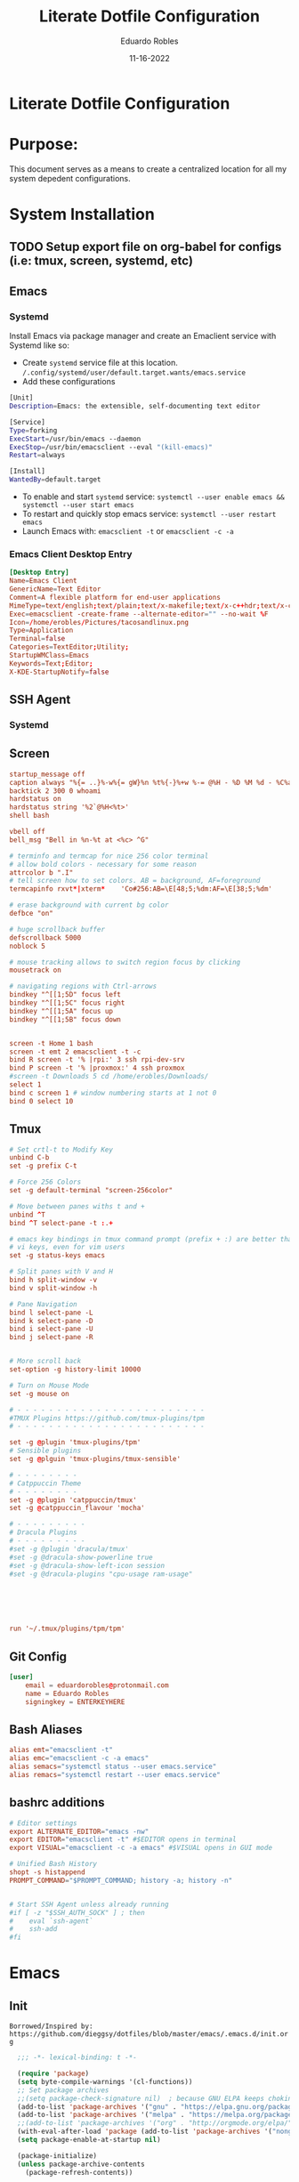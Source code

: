 #+TITLE: Literate Dotfile Configuration
#+AUTHOR: Eduardo Robles
#+DATE: 11-16-2022
#+EMAIL: eduardorobles@proton.me
#+OPTIONS: num:nil html-style:nil

* Literate Dotfile Configuration
* Purpose:
  This document serves as a means to create a centralized location for all my system depedent configurations.
* System Installation
** TODO Setup export file on org-babel for configs (i.e: tmux, screen, systemd, etc)
** Emacs
*** Systemd
    Install Emacs via package manager and create an Emaclient service with Systemd like so:

- Create =systemd= service file at this location.
    ~/.config/systemd/user/default.target.wants/emacs.service~
- Add these configurations
#+BEGIN_SRC bash
[Unit]
Description=Emacs: the extensible, self-documenting text editor

[Service]
Type=forking
ExecStart=/usr/bin/emacs --daemon
ExecStop=/usr/bin/emacsclient --eval "(kill-emacs)"
Restart=always

[Install]
WantedBy=default.target
#+END_SRC
- To enable and start =systemd= service:
  ~systemctl --user enable emacs && systemctl --user start emacs~
- To restart and quickly stop emacs service:
  ~systemctl --user restart emacs~
- Launch Emacs with:
  ~emacsclient -t~ or ~emacsclient -c -a~
*** Emacs Client Desktop Entry
#+BEGIN_SRC conf
[Desktop Entry]
Name=Emacs Client
GenericName=Text Editor
Comment=A flexible platform for end-user applications
MimeType=text/english;text/plain;text/x-makefile;text/x-c++hdr;text/x-c++src;text/x-chdr;text/x-csrc;text/x-java;text/x-moc;text/x-pascal;text/x-tcl;text/x-tex;application/x-shellscript;text/x-c;text/x-c++;
Exec=emacsclient -create-frame --alternate-editor="" --no-wait %F
Icon=/home/erobles/Pictures/tacosandlinux.png
Type=Application
Terminal=false
Categories=TextEditor;Utility;
StartupWMClass=Emacs
Keywords=Text;Editor;
X-KDE-StartupNotify=false
#+END_SRC
** SSH Agent
*** Systemd
** Screen
#+BEGIN_SRC conf
startup_message off
caption always "%{= ..}%-w%{= gW}%n %t%{-}%+w %-= @%H - %D %M %d - %C%a"
backtick 2 300 0 whoami
hardstatus on
hardstatus string '%2`@%H<%t>'
shell bash

vbell off
bell_msg "Bell in %n-%t at <%c> ^G"

# terminfo and termcap for nice 256 color terminal
# allow bold colors - necessary for some reason
attrcolor b ".I"
# tell screen how to set colors. AB = background, AF=foreground
termcapinfo rxvt*|xterm*    'Co#256:AB=\E[48;5;%dm:AF=\E[38;5;%dm'

# erase background with current bg color
defbce "on"

# huge scrollback buffer
defscrollback 5000
noblock 5

# mouse tracking allows to switch region focus by clicking
mousetrack on

# navigating regions with Ctrl-arrows
bindkey "^[[1;5D" focus left
bindkey "^[[1;5C" focus right
bindkey "^[[1;5A" focus up
bindkey "^[[1;5B" focus down


screen -t Home 1 bash
screen -t emt 2 emacsclient -t -c
bind R screen -t '% |rpi:' 3 ssh rpi-dev-srv
bind P screen -t '% |proxmox:' 4 ssh proxmox
#screen -t Downloads 5 cd /home/erobles/Downloads/
select 1
bind c screen 1 # window numbering starts at 1 not 0
bind 0 select 10
#+END_SRC
** Tmux
#+BEGIN_SRC conf
# Set crtl-t to Modify Key
unbind C-b
set -g prefix C-t

# Force 256 Colors
set -g default-terminal "screen-256color"

# Move between panes withs t and +
unbind ^T
bind ^T select-pane -t :.+

# emacs key bindings in tmux command prompt (prefix + :) are better than
# vi keys, even for vim users
set -g status-keys emacs

# Split panes with V and H
bind h split-window -v
bind v split-window -h

# Pane Navigation
bind l select-pane -L
bind k select-pane -D
bind i select-pane -U
bind j select-pane -R


# More scroll back
set-option -g history-limit 10000

# Turn on Mouse Mode
set -g mouse on

# - - - - - - - - - - - - - - - - - - - - - - - -
#TMUX Plugins https://github.com/tmux-plugins/tpm
# - - - - - - - - - - - - - - - - - - - - - - - -

set -g @plugin 'tmux-plugins/tpm'
# Sensible plugins
set -g @plguin 'tmux-plugins/tmux-sensible'

# - - - - - - - -
# Catppuccin Theme
# - - - - - - - -
set -g @plugin 'catppuccin/tmux'
set -g @catppuccin_flavour 'mocha'

# - - - - - - - - -
# Dracula Plugins
# - - - - - - - - -
#set -g @plugin 'dracula/tmux'
#set -g @dracula-show-powerline true
#set -g @dracula-show-left-icon session
#set -g @dracula-plugins "cpu-usage ram-usage"






run '~/.tmux/plugins/tpm/tpm'
#+END_SRC
** Git Config
#+BEGIN_SRC conf
[user]
	email = eduardorobles@protonmail.com
	name = Eduardo Robles
	signingkey = ENTERKEYHERE
#+END_SRC
** Bash Aliases
#+BEGIN_SRC conf
alias emt="emacsclient -t"
alias emc="emacsclient -c -a emacs"
alias semacs="systemctl status --user emacs.service"
alias remacs="systemctl restart --user emacs.service"
#+END_SRC
** bashrc additions
#+BEGIN_SRC conf
# Editor settings
export ALTERNATE_EDITOR="emacs -nw"
export EDITOR="emacsclient -t" #$EDITOR opens in terminal
export VISUAL="emacsclient -c -a emacs" #$VISUAL opens in GUI mode

# Unified Bash History
shopt -s histappend
PROMPT_COMMAND="$PROMPT_COMMAND; history -a; history -n"


# Start SSH Agent unless already running
#if [ -z "$SSH_AUTH_SOCK" ] ; then
#    eval `ssh-agent`
#    ssh-add
#fi
#+END_SRC
* Emacs
** Init
   =Borrowed/Inspired by: https://github.com/dieggsy/dotfiles/blob/master/emacs/.emacs.d/init.org=
#+BEGIN_SRC emacs-lisp
    ;;; -*- lexical-binding: t -*-

    (require 'package)
    (setq byte-compile-warnings '(cl-functions))
    ;; Set package archives
    ;;(setq package-check-signature nil)  ; because GNU ELPA keeps choking on the sigs
    (add-to-list 'package-archives '("gnu" . "https://elpa.gnu.org/packages/"))
    (add-to-list 'package-archives '("melpa" . "https://melpa.org/packages/"))
    ;;(add-to-list 'package-archives '("org" . "http://orgmode.org/elpa/"))
    (with-eval-after-load 'package (add-to-list 'package-archives '("nongnu" . "https://elpa.nongnu.org/nongnu/")))
    (setq package-enable-at-startup nil)

    (package-initialize)
    (unless package-archive-contents
      (package-refresh-contents))

    ;;Use-package
    (unless (package-installed-p 'use-package)
      (package-install 'use-package))

    (setq use-package-verbose t)
    (setq use-package-always-ensure t)
    (eval-when-compile (require 'use-package))
    (use-package auto-compile
      :config (auto-compile-on-load-mode))
    (setq load-prefer-newer t)
    (unless (package-installed-p 'quelpa)
      (with-temp-buffer
        (url-insert-file-contents "https://raw.githubusercontent.com/quelpa/quelpa/master/quelpa.el")
        (eval-buffer)
        (quelpa-self-upgrade)))

    (quelpa
     '(quelpa-use-package
       :fetcher git
       :url "https://github.com/quelpa/quelpa-use-package.git"))
    (require 'quelpa-use-package)


  ;;From lambda.cx blog
  ;;https://blog.lambda.cx/posts/eamacs-improved-frame-title/
  (setq frame-title-format '("%b@" (:eval (or (file-remote-p default-directory 'host) system-name)) " — Emacs"))

    (scroll-bar-mode -1)
    (tool-bar-mode -1)
    (show-paren-mode t)

    (set-charset-priority 'unicode)
    (setq locale-coding-system   'utf-8)
    (set-terminal-coding-system  'utf-8)
    (set-keyboard-coding-system  'utf-8)
    (set-selection-coding-system 'utf-8)
    (prefer-coding-system        'utf-8)
    (setq default-process-coding-system '(utf-8-unix . utf-8-unix))

    (global-auto-revert-mode t)

    (add-hook 'before-save-hook 'delete-trailing-whitespace)

    (global-visual-line-mode t)
    (global-prettify-symbols-mode t)

    (require 'org)
    (org-babel-load-file (expand-file-name "~/.emacs.d/emacs.org"))
    (custom-set-variables
     ;; custom-set-variables was added by Custom.
     ;; If you edit it by hand, you could mess it up, so be careful.
     ;; Your init file should contain only one such instance.
     ;; If there is more than one, they won't work right.
     )
    (custom-set-faces
     ;; custom-set-faces was added by Custom.
     ;; If you edit it by hand, you could mess it up, so be careful.
     ;; Your init file should contain only one such instance.
     ;; If there is more than one, they won't work right.
     )
#+END_SRC
** Emacs Customization
*** Startup Config
#+BEGIN_SRC emacs-lisp
(setq confirm-kill-emacs                  'y-or-n-p
      confirm-nonexistent-file-or-buffer  t
      require-final-newline               t
      visible-bell                        nil
      ring-bell-function                  'ignore
      minibuffer-prompt-properties
      '(read-only t point-entered minibuffer-avoid-prompt face minibuffer-prompt)

      ;; Disable non selected window highlight
      cursor-in-non-selected-windows     nil
      highlight-nonselected-windows      nil
      ;; PATH
      exec-path                          (append exec-path '("/usr/local/bin/"))
      indent-tabs-mode                   nil
      inhibit-startup-message            t
      fringes-outside-margins            t
      x-select-enable-clipboard          t
      create-lockfiles                   nil

)
#+END_SRC
*** Environment Variables
    To find environment variables simply:
    - ~M-x: $SHELL~ for shell
    - ~M-x: $GPG_AGENT_INFO~ for gpg
    - ~M-x: $SSH_AUTH_SOCK~ for ssh
#+BEGIN_SRC emacs-lisp
(setenv "SHELL" "/bin/bash")
;;(setenv "GPG_AGENT_INFO" "/run/user/1000/gnupg/S.gpg-agent:0:1")
(setenv "SSH_AUTH_SOCK" "/run/user/1000/keyring/.ssh")
#+END_SRC
*** Backup Settings
    Disable backups. Creates ugly junk on filesystem.
#+BEGIN_SRC emacs-lisp
(setq backup-inhibited t
      make-backup-files nil
      auto-save-default nil)
#+END_SRC
*** User Details
 #+BEGIN_SRC emacs-lisp
(setq user-full-name "Eduardo Robles"
      user-mail-address "eduardorobles@proton.me")
 #+END_SRC
*** Auth sources
#+BEGIN_SRC emacs-lisp
  (setq epg-gpg-program "gpg2")
  (require 'auth-source)
  (setq
  epa-file-encrypt-to user-mail-address
  auth-sources (list (expand-file-name "~/.authinfo.gpg")))
#+END_SRC
** GUI Settings
*** Window Settings
#+BEGIN_SRC emacs-lisp
;; Enlarge/Shrink Window
(global-set-key (kbd "C-x J") 'shrink-window-horizontally)
(global-set-key (kbd "C-x K") 'enlarge-window-horizontally)
#+END_SRC
*** Fonts
#+BEGIN_SRC emacs-lisp
;; if gui do something in whatver type of emacs instance we are using
(defun apply-if-gui (&rest action)
  "Do specified ACTION if we're in a gui regardless of daemon or not."
  (if (daemonp)
      (add-hook 'after-make-frame-functions
                (lambda (frame)
                  (select-frame frame)
                  (if (display-graphic-p frame)
                      (apply action))))
    (if (display-graphic-p)
        (apply action))))

;; Default font (cant be font with hyphen in the name like Inconsolata-g)
(setq initial-frame-alist '((font . "IBM Plex Mono")))
(setq default-frame-alist '((font . "IBM Plex Mono")))
#+END_SRC

*** All The Icons
#+BEGIN_SRC emacs-lisp
(use-package all-the-icons)

(use-package all-the-icons-dired
:config
:hook (dired-mode . (lambda ()
		     (interactive)
		     (unless (file-remote-p default-directory)
		       (all-the-icons-dired-mode)))))
#+END_SRC
*** Catpuccin Theme
#+BEGIN_SRC emacs-lisp
  (use-package catppuccin-theme
   :config
   (setq catppuccin-height-title1 1.5))
  (load-theme 'catppuccin t)
#+END_SRC

*** Doom Modeline
#+BEGIN_SRC emacs-lisp
(use-package doom-modeline
  :ensure t
  :init (doom-modeline-mode 1))
;; If non-nil, cause imenu to see `doom-modeline' declarations.
;; This is done by adjusting `lisp-imenu-generic-expression' to
;; include support for finding `doom-modeline-def-*' forms.
;; Must be set before loading doom-modeline.
(setq doom-modeline-support-imenu t)

;; How tall the mode-line should be. It's only respected in GUI.
;; If the actual char height is larger, it respects the actual height.
(setq doom-modeline-height 25)

;; How wide the mode-line bar should be. It's only respected in GUI.
(setq doom-modeline-bar-width 4)

;; Whether to use hud instead of default bar. It's only respected in GUI.
(setq doom-modeline-hud nil)

;; The limit of the window width.
;; If `window-width' is smaller than the limit, some information won't be
;; displayed. It can be an integer or a float number. `nil' means no limit."
(setq doom-modeline-window-width-limit 85)

;; How to detect the project root.
;; nil means to use `default-directory'.
;; The project management packages have some issues on detecting project root.
;; e.g. `projectile' doesn't handle symlink folders well, while `project' is unable
;; to hanle sub-projects.
;; You can specify one if you encounter the issue.
(setq doom-modeline-project-detection 'auto)

;; Determines the style used by `doom-modeline-buffer-file-name'.
;;
;; Given ~/Projects/FOSS/emacs/lisp/comint.el
;;   auto => emacs/l/comint.el (in a project) or comint.el
;;   truncate-upto-project => ~/P/F/emacs/lisp/comint.el
;;   truncate-from-project => ~/Projects/FOSS/emacs/l/comint.el
;;   truncate-with-project => emacs/l/comint.el
;;   truncate-except-project => ~/P/F/emacs/l/comint.el
;;   truncate-upto-root => ~/P/F/e/lisp/comint.el
;;   truncate-all => ~/P/F/e/l/comint.el
;;   truncate-nil => ~/Projects/FOSS/emacs/lisp/comint.el
;;   relative-from-project => emacs/lisp/comint.el
;;   relative-to-project => lisp/comint.el
;;   file-name => comint.el
;;   buffer-name => comint.el<2> (uniquify buffer name)
;;
;; If you are experiencing the laggy issue, especially while editing remote files
;; with tramp, please try `file-name' style.
;; Please refer to https://github.com/bbatsov/projectile/issues/657.
(setq doom-modeline-buffer-file-name-style 'auto)

;; Whether display icons in the mode-line.
;; While using the server mode in GUI, should set the value explicitly.
(setq doom-modeline-icon t)

;; Whether display the icon for `major-mode'. It respects `doom-modeline-icon'.
(setq doom-modeline-major-mode-icon t)

;; Whether display the colorful icon for `major-mode'.
;; It respects `all-the-icons-color-icons'.
(setq doom-modeline-major-mode-color-icon t)

;; Whether display the icon for the buffer state. It respects `doom-modeline-icon'.
(setq doom-modeline-buffer-state-icon t)

;; Whether display the modification icon for the buffer.
;; It respects `doom-modeline-icon' and `doom-modeline-buffer-state-icon'.
(setq doom-modeline-buffer-modification-icon t)

;; Whether display the time icon. It respects variable `doom-modeline-icon'.
(setq doom-modeline-time-icon t)

;; Whether to use unicode as a fallback (instead of ASCII) when not using icons.
(setq doom-modeline-unicode-fallback nil)

;; Whether display the buffer name.
(setq doom-modeline-buffer-name t)

;; Whether display the minor modes in the mode-line.
(setq doom-modeline-minor-modes nil)

;; If non-nil, a word count will be added to the selection-info modeline segment.
(setq doom-modeline-enable-word-count nil)

;; Major modes in which to display word count continuously.
;; Also applies to any derived modes. Respects `doom-modeline-enable-word-count'.
;; If it brings the sluggish issue, disable `doom-modeline-enable-word-count' or
;; remove the modes from `doom-modeline-continuous-word-count-modes'.
(setq doom-modeline-continuous-word-count-modes '(markdown-mode gfm-mode org-mode))

;; Whether display the buffer encoding.
(setq doom-modeline-buffer-encoding t)

;; Whether display the indentation information.
(setq doom-modeline-indent-info nil)

;; If non-nil, only display one number for checker information if applicable.
(setq doom-modeline-checker-simple-format t)

;; The maximum number displayed for notifications.
(setq doom-modeline-number-limit 99)

;; The maximum displayed length of the branch name of version control.
(setq doom-modeline-vcs-max-length 12)

;; Whether display the workspace name. Non-nil to display in the mode-line.
(setq doom-modeline-workspace-name t)

;; Whether display the perspective name. Non-nil to display in the mode-line.
(setq doom-modeline-persp-name t)

;; If non nil the default perspective name is displayed in the mode-line.
(setq doom-modeline-display-default-persp-name nil)

;; If non nil the perspective name is displayed alongside a folder icon.
(setq doom-modeline-persp-icon t)

;; Whether display the `lsp' state. Non-nil to display in the mode-line.
(setq doom-modeline-lsp t)

;; Whether display the GitHub notifications. It requires `ghub' package.
(setq doom-modeline-github nil)

;; The interval of checking GitHub.
(setq doom-modeline-github-interval (* 30 60))

;; Whether display the modal state icon.
;; Including `evil', `overwrite', `god', `ryo' and `xah-fly-keys', etc.
(setq doom-modeline-modal-icon t)

;; Whether display the mu4e notifications. It requires `mu4e-alert' package.
;;(setq doom-modeline-mu4e nil)
;; also enable the start of mu4e-alert
;;(mu4e-alert-enable-mode-line-display)

;; Whether display the gnus notifications.
;;(setq doom-modeline-gnus t)

;; Whether gnus should automatically be updated and how often (set to 0 or smaller than 0 to disable)
;;(setq doom-modeline-gnus-timer 2)

;; Wheter groups should be excludede when gnus automatically being updated.
;;(setq doom-modeline-gnus-excluded-groups '("dummy.group"))

;; Whether display the IRC notifications. It requires `circe' or `erc' package.
;;(setq doom-modeline-irc t)

;; Function to stylize the irc buffer names.
;;(setq doom-modeline-irc-stylize 'identity)

;; Whether display the time. It respects `display-time-mode'.
(setq doom-modeline-time t)

;; Whether display the misc segment on all mode lines.
;; If nil, display only if the mode line is active.
(setq doom-modeline-display-misc-in-all-mode-lines t)

;; Whether display the environment version.
;;(setq doom-modeline-env-version t)
;; Or for individual languages
;;(setq doom-modeline-env-enable-python t)
;;(setq doom-modeline-env-enable-ruby t)
;;(setq doom-modeline-env-enable-perl t)
;;(setq doom-modeline-env-enable-go t)
;;(setq doom-modeline-env-enable-elixir t)
;;(setq doom-modeline-env-enable-rust t)

;; Change the executables to use for the language version string
;;(setq doom-modeline-env-python-executable "python") ; or `python-shell-interpreter'
;;(setq doom-modeline-env-ruby-executable "ruby")
;;(setq doom-modeline-env-perl-executable "perl")
;;(setq doom-modeline-env-go-executable "go")
;;(setq doom-modeline-env-elixir-executable "iex")
;;(setq doom-modeline-env-rust-executable "rustc")

;; What to display as the version while a new one is being loaded
(setq doom-modeline-env-load-string "...")

;; Hooks that run before/after the modeline version string is updated
(setq doom-modeline-before-update-env-hook nil)
(setq doom-modeline-after-update-env-hook nil)
#+END_SRC
*** Modeline Tweaks
Primarily for when using Emacs on a laptop.
#+BEGIN_SRC emacs-lisp
(display-time-mode 1)
(unless (string-match-p "^Power N/A" (battery))
  (display-battery-mode 1))
#+END_SRC
** Packages Setup

*** Vertico
#+BEGIN_SRC emacs-lisp
(use-package vertico
  :ensure t
  :init
  (vertico-mode))

(use-package vertico-directory
  :after vertico
  :ensure nil
  :bind (:map vertico-map
              ("RET" . vertico-directory-enter)
              ("DEL" . vertico-directory-delete-char)
              ("M-DEL" . vertico-directory-delete-word))
  :hook (rfn-eshadow-update-overlay . vertico-directory-tidy))
#+END_SRC

*** Vterm
#+BEGIN_SRC emacs-lisp
(use-package vterm
     :ensure t)
#+END_SRC
*** Flycheck
#+BEGIN_SRC emacs-lisp
(use-package flycheck
  :hook ((prog-mode . flycheck-mode)
         (markdown-mode . flycheck-mode)
         (org-mode . flycheck-mode))
  :config
  (setq flycheck-check-syntax-automatically '(save mode-enabled newline))
  (setq flycheck-display-errors-delay 0.1)
    (setq flycheck-checker-error-threshold 1000)
  (setq flycheck-indication-mode nil)
  (define-key flycheck-mode-map (kbd "<f8>") #'flycheck-next-error)
  (define-key flycheck-mode-map (kbd "S-<f8>") #'flycheck-previous-error))
#+END_SRC
*** Flyspell
#+BEGIN_SRC emacs-lisp
(use-package flyspell
  :ensure nil
  :hook ((markdown-mode . flyspell-mode)
         (org-mode      . flyspell-mode))
  :config
  (setq ispell-program-name "/usr/bin/aspell"))
#+END_SRC

*** Magit
#+BEGIN_SRC emacs-lisp
(use-package magit
  :bind
  ;; Magic
  ("C-x g s" . magit-status)
  ("C-x g x" . magit-checkout)
  ("C-x g c" . magit-commit)
  ("C-x g p" . magit-push)
  ("C-x g u" . magit-pull)
  ("C-x g e" . magit-ediff-resolve)
  ("C-x g r" . magit-rebase-interactive))

(use-package magit-popup)
#+END_SRC

*** Org
**** Org-mode
#+BEGIN_SRC emacs-lisp
  (use-package org
     :bind
          ("C-c l" . org-store-link)
          ("C-c a" . org-agenda)
          ("C-c c" . org-capture))
  (require 'ox-html)
  (require 'ox-latex)
  (require 'ox-md)
  (require 'ox-hugo)
#+END_SRC
**** Org-bullets
#+BEGIN_SRC emacs-lisp
(use-package org-bullets
  :config
  (setq org-hide-leading-stars t)
  (add-hook 'org-mode-hook
            (lambda ()
              (org-bullets-mode t))))
#+END_SRC

**** Org-babel
#+BEGIN_SRC emacs-lisp
(define-advice org-babel-execute-src-block (:before (&rest _) d/load-lang)
 "Load src language on demand.

This removes the need to add every language manually to
`org-babel-load-languages'. This also implies that any language
that supports execution can be executed. Executing src blocks is
an active enough action that I'm ok with this."
 (let ((language (intern
		  (org-element-property :language (org-element-at-point)))))
   (message "LANG: %s" language)
   (pcase language
     ('sh (setq language 'shell))
     ('C++ (setq language 'C)))
   (message "LANG: %s" language)
   (unless (alist-get language org-babel-load-languages)
     (add-to-list 'org-babel-load-languages (cons language t))
     (org-babel-do-load-languages
      'org-babel-load-languages
      org-babel-load-languages))))
#+END_SRC

**** Org-agenda
***** TODO Consolidate templates for capture templates
#+BEGIN_SRC emacs-lisp
          (setq org-directory "~/Documents/notes/"
                org-agenda-files '("~/Documents/notes/log.org" "~/Documents/notes/mobile.org")
                ;;org-archive-location "~/Documents/notes/"
                org-capture-templates
                '(("t" "Todo" entry (file+headline "~/Documents/notes/log.org" "Tasks")(file "~/.emacs.d/templates/todo1.org"))
                  ("n" "Note" entry (file+headline "~/Documents/notes/notes.org" "Notes")(file "~/.emacs.d/templates/notes.orgcaptmpl"))
                  ("b" "Bullet" entry (file+headline "~/Documents/notes/log.org" "Tasks")(file "~/.emacs.d/templates/bullet.orgcaptmpl"))
                  ("d" "Deadline" entry (file+headline "~/Documents/notes/log.org" "Tasks")(file "~/.emacs.d/templates/deadline.org")))
                org-log-done (quote time)
                org-todo-keywords '((sequence "TODO(t)" "IN-PROGRESS(i)" "WAIT(w)" "NEXT(n)" "|" "DONE(d)" "CANCELLED(c)" "INCOMPLETE(x)"))
                org-refile-targets '(("~/Documents/notes/archive.org" :maxlevel . 3)(org-agenda-files :maxlevel . 3)))
#+END_SRC
**** Org-mode settings
#+BEGIN_SRC emacs-lisp
(setq org-confirm-babel-evaluate nil
  org-startup-indented t
  org-insert-heading-respect-content t
  org-src-window-setup 'current-window
  org-export-in-background t
  org-export-with-author nil
  org-export-babel-evaluate nil
  org-html-validation-link nil
  org-confirm-babel-evaluate nil
  org-src-tab-acts-natively t
  org-log-into-drawer t
  org-confirm-elisp-link-function 'y-or-n-p)
#+END_SRC

*** Demo-it
#+BEGIN_SRC emacs-lisp
(use-package demo-it)
#+END_SRC

*** Org Tree Slide
#+BEGIN_SRC emacs-lisp
(use-package org-tree-slide)
#+END_SRC

*** Elfeed
#+BEGIN_SRC emacs-lisp
  ;; Load elfeed
  (use-package elfeed
    :ensure t
    :config
(setq elfeed-use-curl t)
(elfeed-set-timeout 36000))

  ;; Load elfeed-org
  (use-package elfeed-org
    :ensure t
    :config
    (elfeed-org)
    (setq rmh-elfeed-org-files (list "~/.emacs.d/elfeed.org"))
    )

  ;; Load elfeed-goodies
  (use-package elfeed-goodies
    :ensure t
    )

  (require 'elfeed)
  (require 'elfeed-goodies)

  (elfeed-goodies/setup)
#+END_SRC

*** Page Break Lines
#+BEGIN_SRC emacs-lisp
(use-package page-break-lines)
#+END_SRC

*** Smartparens
#+BEGIN_SRC emacs-lisp
(use-package smartparens)
#+END_SRC

*** Which Key
#+BEGIN_SRC emacs-lisp
(use-package which-key
  :config
  (which-key-mode))
#+END_SRC

*** Yasnippet
#+BEGIN_SRC emacs-lisp
(use-package yasnippet
  :config
  (setq yas-snippet-dirs '("~/.emacs.d/snippets"))
  (yas-global-mode 1))
#+END_SRC

*** HTMLIZE
#+BEGIN_SRC emacs-lisp
(use-package htmlize)
#+END_SRC

*** Tramp
#+BEGIN_SRC emacs-lisp
(setq tramp-default-method "ssh")
#+END_SRC

*** Emoji
#+BEGIN_SRC emacs-lisp
(use-package emojify)
#+END_SRC

*** JSON mode
#+BEGIN_SRC emacs-lisp
(use-package json-mode
  :mode "\\.json\\'")
#+END_SRC

*** Markdown mode
#+BEGIN_SRC emacs-lisp
  (use-package markdown-mode
  :ensure t
  :commands (markdown-mode gfm-mode)
  :mode (("README\\.md\\'" . gfm-mode)
         ("\\.md\\'" . markdown-mode)
         ("\\.markdown\\'" . markdown-mode)))
#+END_SRC

*** PDF tools
#+BEGIN_SRC emacs-lisp
(use-package pdf-tools
  :mode (("\\.pdf\\'" . pdf-view-mode))
  :config
  (pdf-loader-install))
#+END_SRC

*** YAML mode
#+BEGIN_SRC emacs-lisp
(use-package yaml-mode
  :mode "\\.yml\\'")
#+END_SRC

*** Touch typing
#+BEGIN_SRC emacs-lisp
(use-package speed-type)
#+END_SRC

*** Streaming
Play online streams including Youtube
Shamelessy stolen function from:
https://github.com/howardabrams/dot-files/blob/master/emacs-emms.org

#+BEGIN_SRC emacs-lisp
(defun play-freecodecamp-radio ()
   "Play Freecodecamp Radio"
   (interactive)
   (emms-play-streamlist "https://coderadio-admin.freecodecamp.org/public/coderadio/playlist/pls"))

(defun play-chilledcow ()
"Play Chilledcow on YT"
 (interactive)
 (emms-play-url "https://www.youtube.com/watch?v=hHW1oY26kxQ"))
#+END_SRC

=Add following to mpv.conf file to play without window in MPV to play youtube streams=
~--no-video~

*** Hugo
#+BEGIN_SRC emacs-lisp
  (use-package ox-hugo
    :ensure t   ;Auto-install the package from Melpa
    :pin melpa  ;`package-archives' should already have ("melpa" . "https://melpa.org/packages/")
    :after ox)
(with-eval-after-load 'ox
  (require 'ox-hugo))
#+END_SRC

**** Capture Templates for Ox-Hugo
See https://ox-hugo.scripter.co/doc/org-capture-setup/
#+BEGIN_SRC emacs-lisp
    ;; Populates only the EXPORT_FILE_NAME property in the inserted heading.
  (with-eval-after-load 'org-capture
    (defun org-hugo-new-subtree-post-capture-template ()
      "Returns `org-capture' template string for new Hugo post.
  See `org-capture-templates' for more information."
      (let* ((title (read-from-minibuffer "Post Title: ")) ;Prompt to enter the post title
             (fname (org-hugo-slug title)))
        (mapconcat #'identity
                   `(
                     ,(concat "* TODO " title)
                     ":PROPERTIES:"
                     ,(concat ":EXPORT_FILE_NAME: " fname)
                     ":END:"
                     "%?\n")          ;Place the cursor here finally
                   "\n")))

    (add-to-list 'org-capture-templates
                 '("h"                ;`org-capture' binding + h
                   "Hugo post"
                   entry
                   ;; It is assumed that below file is present in `org-directory'
                   ;; and that it has a "Blog Ideas" heading. It can even be a
                   ;; symlink pointing to the actual location of all-posts.org!
                   (file+olp "~/Projects/eduardorobles_blog/content/blog.org" "Drafts")
                   (function org-hugo-new-subtree-post-capture-template))))

#+END_SRC

*** SSH Config
#+BEGIN_SRC emacs-lisp
(use-package ox-ssh
:ensure t
:after ox)
#+END_SRC
*** somafm.el
#+BEGIN_SRC emacs-lisp
  (use-package somafm
  :ensure t)
#+END_SRC
*** Mastodon
#+BEGIN_SRC emacs-lisp
  (use-package mastodon
    :ensure t
    :config
    (mastodon-discover))

    (setq mastodon-instance-url "https://emacs.ch"
          mastodon-active-user "tacosandlinux")
#+END_SRC

* Other

** Quotes
#+begin_quote
“Waste no more time arguing what a good man should be. Be One.” – Marcus Aurelius
“Think of the life you have lived until now as over and, as a dead man, see what’s left as a bonus and live it according to Nature. Love the hand that fate deals you and play it as your own, for what could be more fitting?” – Marcus Aurelius
“It never ceases to amaze me: we all love ourselves more than other people, but care more about their opinion than our own.” – Marcus Aurelius
“In your actions, don’t procrastinate. In your conversations, don’t confuse. In your thoughts, don’t wander. In your soul, don’t be passive or aggressive. In your life, don’t be all about business.” – Marcus Aurelius
“If it is not right, do not do it, if it is not true, do not say it.” – Marcus Aurelius
“He who fears death will never do anything worth of a man who is alive.” – Seneca
“Life is very short and anxious for those who forget the past, neglect the present, and fear the future.” – Seneca

#+end_quote

** Elfeed RSS Feeds
:PROPERTIES:
:EXPORT_FILE_NAME: elfeed.org
:END:
*** Blogs                                                          :elfeed:
*** https://eduardorobles.com/index.xml                              :blog:
*** https://opensource.com/feed                                     :Linux:
*** https://solar.lowtechmagazine.com/feeds/all-en.atom.xml     :GreenTech:
*** [[https://xvrdm.github.io/index.xml][Invalid Input - Datascience Journal]]                             :emacs:
*** [[https://thagomizer.com/atom.xml][thagomizer.com]]                                             :OpenSource:
*** [[https://thenextweb.com/feed][The Next Web]]                                                :GreenTech:
*** [[https://devblogs.microsoft.com/landingpage/][Microsoft Developers Blogs]]
*** [[https://github.com/alexnathanson/solar-protocol/releases.atom][Solar Protocol - Github Releases]]
*** [[https://blog.cloudflare.com/rss/][Cloudflare Blog]]
** Banners
*** 1
:PROPERTIES:
:EXPORT_FILE_NAME: 1.txt
:END:
░▀█▀░█▀█░█▀▀░█▀█░█▀▀░▄▀░░█░░░▀█▀░█▀█░█░█░█░█
░░█░░█▀█░█░░░█░█░▀▀█░▄█▀░█░░░░█░░█░█░█░█░▄▀▄
░░▀░░▀░▀░▀▀▀░▀▀▀░▀▀▀░░▀▀░▀▀▀░▀▀▀░▀░▀░▀▀▀░▀░▀
*** 2
:PROPERTIES:
:EXPORT_FILE_NAME: 2.txt
:END:
 ______                                   ____     __
/\__  _\                                /|  _ \   /\ \       __
\/_/\ \/    __      ___    ___     ____ |/\   |   \ \ \     /\_\    ___   __  __  __  _
   \ \ \  /'__`\   /'___\ / __`\  /',__\ \// __`\/\\ \ \  __\/\ \ /' _ `\/\ \/\ \/\ \/'\
    \ \ \/\ \L\.\_/\ \__//\ \L\ \/\__, `\/|  \L>  <_\ \ \L\ \\ \ \/\ \/\ \ \ \_\ \/>  </
     \ \_\ \__/.\_\ \____\ \____/\/\____/| \_____/\/ \ \____/ \ \_\ \_\ \_\ \____//\_/\_\
      \/_/\/__/\/_/\/____/\/___/  \/___/  \/____/\/   \/___/   \/_/\/_/\/_/\/___/ \//\/_/
*** 3
:PROPERTIES:
:EXPORT_FILE_NAME: 3.txt
:END:
 ______                    ____      __   _
/_  __/__ ________  ___   / __/___  / /  (_)__  __ ____ __
 / / / _ `/ __/ _ \(_-<   > _/_ _/ / /__/ / _ \/ // /\ \ /
/_/  \_,_/\__/\___/___/  |_____/  /____/_/_//_/\_,_//_\_\

*** 4
:PROPERTIES:
:EXPORT_FILE_NAME: 4.txt
:END:

████████╗ █████╗  ██████╗ ██████╗ ███████╗     █████╗ ███╗   ██╗██████╗     ██╗     ██╗███╗   ██╗██╗   ██╗██╗  ██╗
╚══██╔══╝██╔══██╗██╔════╝██╔═══██╗██╔════╝    ██╔══██╗████╗  ██║██╔══██╗    ██║     ██║████╗  ██║██║   ██║╚██╗██╔╝
   ██║   ███████║██║     ██║   ██║███████╗    ███████║██╔██╗ ██║██║  ██║    ██║     ██║██╔██╗ ██║██║   ██║ ╚███╔╝
   ██║   ██╔══██║██║     ██║   ██║╚════██║    ██╔══██║██║╚██╗██║██║  ██║    ██║     ██║██║╚██╗██║██║   ██║ ██╔██╗
   ██║   ██║  ██║╚██████╗╚██████╔╝███████║    ██║  ██║██║ ╚████║██████╔╝    ███████╗██║██║ ╚████║╚██████╔╝██╔╝ ██╗
   ╚═╝   ╚═╝  ╚═╝ ╚═════╝ ╚═════╝ ╚══════╝    ╚═╝  ╚═╝╚═╝  ╚═══╝╚═════╝     ╚══════╝╚═╝╚═╝  ╚═══╝ ╚═════╝ ╚═╝  ╚═╝

*** TODO tacosandlinux.png
Add png to config
